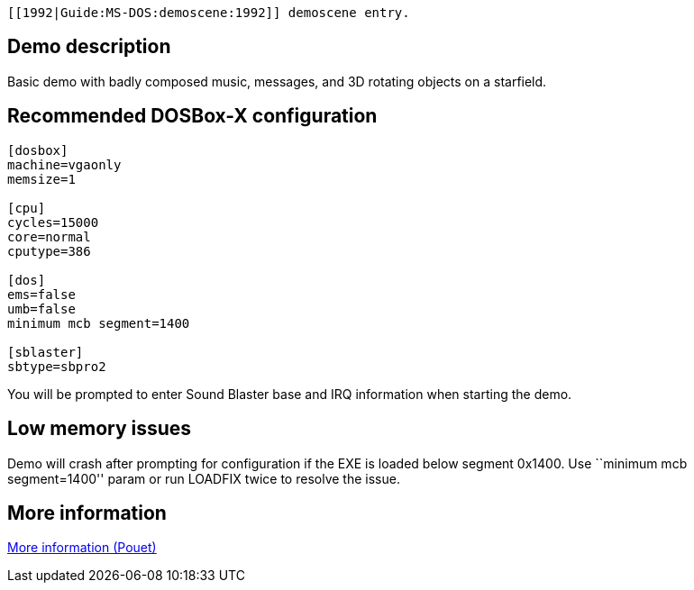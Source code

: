  [[1992|Guide:MS‐DOS:demoscene:1992]] demoscene entry.

Demo description
----------------

Basic demo with badly composed music, messages, and 3D rotating objects
on a starfield.

Recommended DOSBox-X configuration
----------------------------------

....
[dosbox]
machine=vgaonly
memsize=1

[cpu]
cycles=15000
core=normal
cputype=386

[dos]
ems=false
umb=false
minimum mcb segment=1400

[sblaster]
sbtype=sbpro2
....

You will be prompted to enter Sound Blaster base and IRQ information
when starting the demo.

Low memory issues
-----------------

Demo will crash after prompting for configuration if the EXE is loaded
below segment 0x1400. Use ``minimum mcb segment=1400'' param or run
LOADFIX twice to resolve the issue.

More information
----------------

http://www.pouet.net/prod.php?which=4247[More information (Pouet)]
